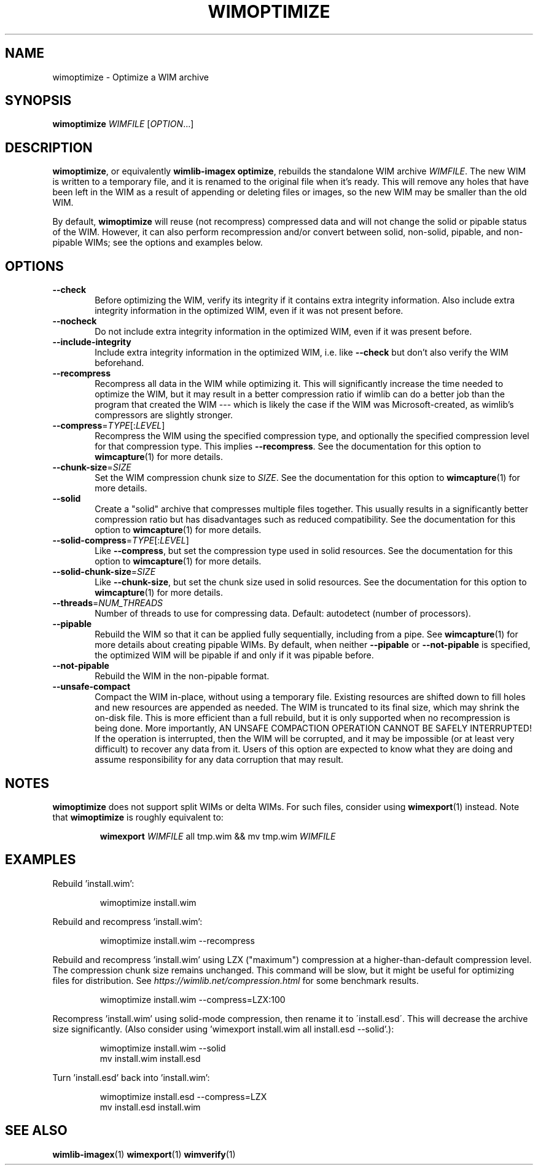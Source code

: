 .TH WIMOPTIMIZE "1" "September 2023" "wimlib 1.14.3" "User Commands"
.SH NAME
wimoptimize \- Optimize a WIM archive
.SH SYNOPSIS
\fBwimoptimize\fR \fIWIMFILE\fR [\fIOPTION\fR...]
.SH DESCRIPTION
\fBwimoptimize\fR, or equivalently \fBwimlib-imagex optimize\fR, rebuilds the
standalone WIM archive \fIWIMFILE\fR.  The new WIM is written to a temporary
file, and it is renamed to the original file when it's ready.  This will remove
any holes that have been left in the WIM as a result of appending or deleting
files or images, so the new WIM may be smaller than the old WIM.
.PP
By default, \fBwimoptimize\fR will reuse (not recompress) compressed data and
will not change the solid or pipable status of the WIM.  However, it can also
perform recompression and/or convert between solid, non-solid, pipable, and
non-pipable WIMs; see the options and examples below.
.SH OPTIONS
.TP 6
\fB--check\fR
Before optimizing the WIM, verify its integrity if it contains extra integrity
information.  Also include extra integrity information in the optimized WIM,
even if it was not present before.
.TP
\fB--nocheck\fR
Do not include extra integrity information in the optimized WIM, even if it was
present before.
.TP
\fB--include-integrity\fR
Include extra integrity information in the optimized WIM, i.e. like
\fB--check\fR but don't also verify the WIM beforehand.
.TP
\fB--recompress\fR
Recompress all data in the WIM while optimizing it.  This will significantly
increase the time needed to optimize the WIM, but it may result in a better
compression ratio if wimlib can do a better job than the program that created
the WIM --- which is likely the case if the WIM was Microsoft-created, as
wimlib's compressors are slightly stronger.
.TP
\fB--compress\fR=\fITYPE\fR[:\fILEVEL\fR]
Recompress the WIM using the specified compression type, and optionally the
specified compression level for that compression type.  This implies
\fB--recompress\fR.  See the documentation for this option to
\fBwimcapture\fR(1) for more details.
.TP
\fB--chunk-size\fR=\fISIZE\fR
Set the WIM compression chunk size to \fISIZE\fR.  See the documentation for
this option to \fBwimcapture\fR(1) for more details.
.TP
\fB--solid\fR
Create a "solid" archive that compresses multiple files together.  This usually
results in a significantly better compression ratio but has disadvantages such
as reduced compatibility.  See the documentation for this option to
\fBwimcapture\fR(1) for more details.
.TP
\fB--solid-compress\fR=\fITYPE\fR[:\fILEVEL\fR]
Like \fB--compress\fR, but set the compression type used in solid resources.
See the documentation for this option to \fBwimcapture\fR(1) for more details.
.TP
\fB--solid-chunk-size\fR=\fISIZE\fR
Like \fB--chunk-size\fR, but set the chunk size used in solid resources.  See
the documentation for this option to \fBwimcapture\fR(1) for more details.
.TP
\fB--threads\fR=\fINUM_THREADS\fR
Number of threads to use for compressing data.  Default: autodetect (number of
processors).
.TP
\fB--pipable\fR
Rebuild the WIM so that it can be applied fully sequentially, including from a
pipe.  See \fBwimcapture\fR(1) for more details about creating pipable WIMs.  By
default, when neither \fB--pipable\fR or \fB--not-pipable\fR is specified, the
optimized WIM will be pipable if and only if it was pipable before.
.TP
\fB--not-pipable\fR
Rebuild the WIM in the non-pipable format.
.TP
\fB--unsafe-compact\fR
Compact the WIM in-place, without using a temporary file.  Existing resources
are shifted down to fill holes and new resources are appended as needed.  The
WIM is truncated to its final size, which may shrink the on-disk file.  This is
more efficient than a full rebuild, but it is only supported when no
recompression is being done.  More importantly, AN UNSAFE COMPACTION OPERATION
CANNOT BE SAFELY INTERRUPTED!  If the operation is interrupted, then the WIM
will be corrupted, and it may be impossible (or at least very difficult) to
recover any data from it.  Users of this option are expected to know what they
are doing and assume responsibility for any data corruption that may result.
.SH NOTES
\fBwimoptimize\fR does not support split WIMs or delta WIMs.  For such files,
consider using \fBwimexport\fR(1) instead.  Note that \fBwimoptimize\fR is
roughly equivalent to:
.RS
.PP
\fBwimexport\fR \fIWIMFILE\fR all tmp.wim && mv tmp.wim \fIWIMFILE\fR
.RE
.PP
.SH EXAMPLES
Rebuild 'install.wim':
.RS
.PP
wimoptimize install.wim
.RE
.PP
Rebuild and recompress 'install.wim':
.RS
.PP
wimoptimize install.wim --recompress
.RE
.PP
Rebuild and recompress 'install.wim' using LZX ("maximum") compression at a
higher-than-default compression level.  The compression chunk size remains
unchanged.  This command will be slow, but it might be useful for optimizing
files for distribution.  See \fIhttps://wimlib.net/compression.html\fR for some
benchmark results.
.RS
.PP
wimoptimize install.wim --compress=LZX:100
.RE
.PP
Recompress 'install.wim' using solid-mode compression, then rename it to
\'install.esd\'.  This will decrease the archive size significantly.  (Also
consider using 'wimexport install.wim all install.esd --solid'.):
.RS
.PP
wimoptimize install.wim --solid
.br
mv install.wim install.esd
.RE
.PP
Turn 'install.esd' back into 'install.wim':
.RS
.PP
wimoptimize install.esd --compress=LZX
.br
mv install.esd install.wim
.RE
.SH SEE ALSO
.BR wimlib-imagex (1)
.BR wimexport (1)
.BR wimverify (1)
